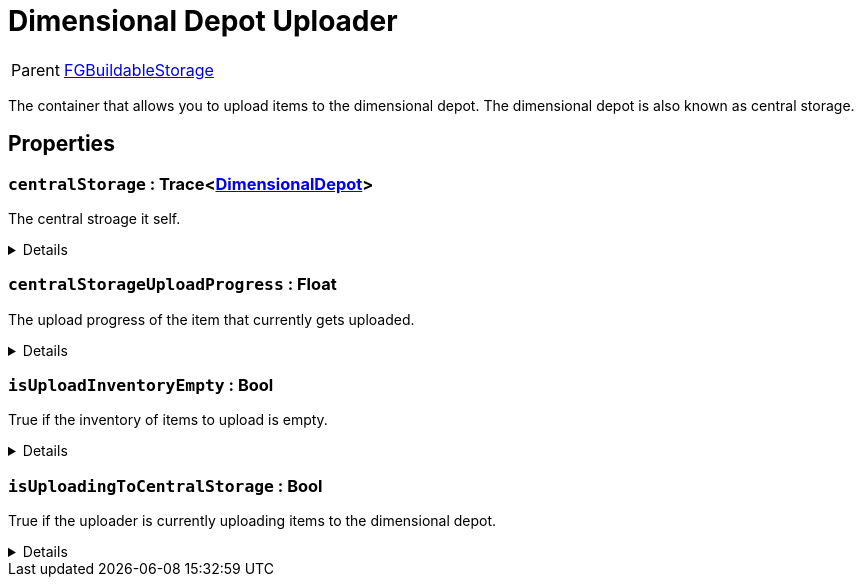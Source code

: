 = Dimensional Depot Uploader
:table-caption!:

[cols="1,5a",separator="!"]
!===
! Parent
! xref:/reflection/classes/Factory.adoc[FGBuildableStorage]
!===

The container that allows you to upload items to the dimensional depot. The dimensional depot is also known as central storage.

// tag::interface[]

== Properties

// tag::func-centralStorage-title[]
=== `centralStorage` : Trace<xref:/reflection/classes/DimensionalDepot.adoc[DimensionalDepot]>
// tag::func-centralStorage[]

The central stroage it self.

[%collapsible]
====
[cols="1,5a",separator="!"]
!===
! Flags ! +++<span style='color:#e59445'><i>ReadOnly</i></span> <span style='color:#bb2828'><i>RuntimeSync</i></span> <span style='color:#bb2828'><i>RuntimeParallel</i></span>+++

! Display Name ! Central Storage
!===
====
// end::func-centralStorage[]
// end::func-centralStorage-title[]
// tag::func-centralStorageUploadProgress-title[]
=== `centralStorageUploadProgress` : Float
// tag::func-centralStorageUploadProgress[]

The upload progress of the item that currently gets uploaded.

[%collapsible]
====
[cols="1,5a",separator="!"]
!===
! Flags ! +++<span style='color:#e59445'><i>ReadOnly</i></span> <span style='color:#bb2828'><i>RuntimeSync</i></span> <span style='color:#bb2828'><i>RuntimeParallel</i></span>+++

! Display Name ! Central Storage Upload Progress
!===
====
// end::func-centralStorageUploadProgress[]
// end::func-centralStorageUploadProgress-title[]
// tag::func-isUploadInventoryEmpty-title[]
=== `isUploadInventoryEmpty` : Bool
// tag::func-isUploadInventoryEmpty[]

True if the inventory of items to upload is empty.

[%collapsible]
====
[cols="1,5a",separator="!"]
!===
! Flags ! +++<span style='color:#e59445'><i>ReadOnly</i></span> <span style='color:#bb2828'><i>RuntimeSync</i></span> <span style='color:#bb2828'><i>RuntimeParallel</i></span>+++

! Display Name ! Is Upload Inventory Empty
!===
====
// end::func-isUploadInventoryEmpty[]
// end::func-isUploadInventoryEmpty-title[]
// tag::func-isUploadingToCentralStorage-title[]
=== `isUploadingToCentralStorage` : Bool
// tag::func-isUploadingToCentralStorage[]

True if the uploader is currently uploading items to the dimensional depot.

[%collapsible]
====
[cols="1,5a",separator="!"]
!===
! Flags ! +++<span style='color:#e59445'><i>ReadOnly</i></span> <span style='color:#bb2828'><i>RuntimeSync</i></span> <span style='color:#bb2828'><i>RuntimeParallel</i></span>+++

! Display Name ! Is Uploading To Central Storage
!===
====
// end::func-isUploadingToCentralStorage[]
// end::func-isUploadingToCentralStorage-title[]

// end::interface[]

